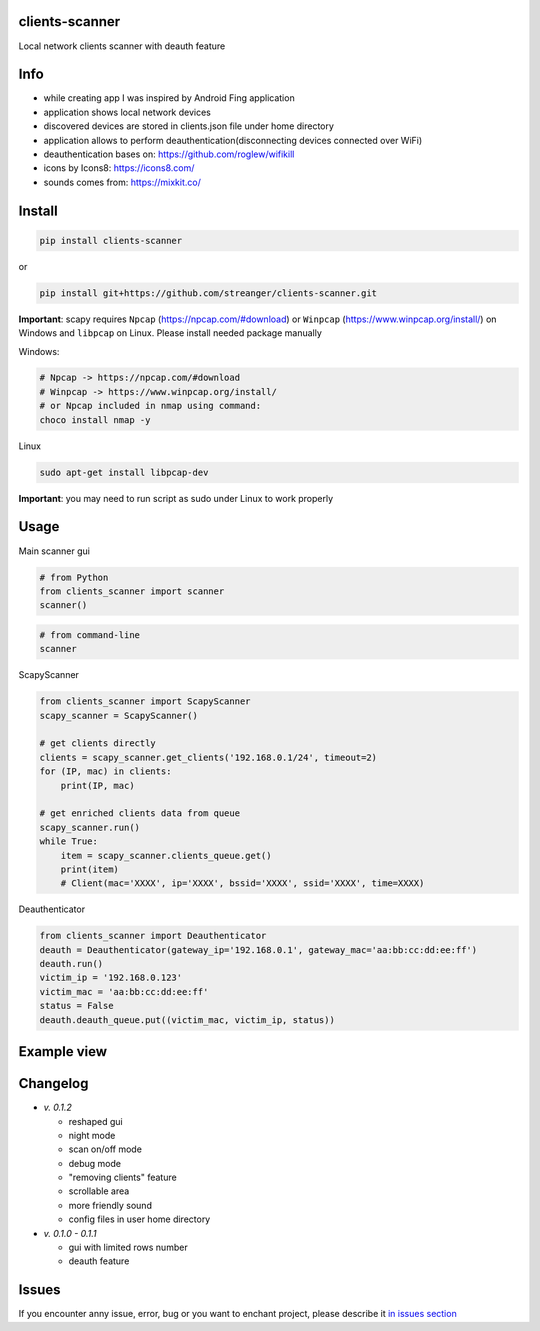 clients-scanner
======================
Local network clients scanner with deauth feature

Info
======================
- while creating app I was inspired by Android Fing application
- application shows local network devices
- discovered devices are stored in clients.json file under home directory
- application allows to perform deauthentication(disconnecting devices connected over WiFi)
- deauthentication bases on: https://github.com/roglew/wifikill
- icons by Icons8: https://icons8.com/
- sounds comes from: https://mixkit.co/

Install
======================

.. code-block:: python

    pip install clients-scanner

or

.. code-block:: bash

    pip install git+https://github.com/streanger/clients-scanner.git

**Important**: scapy requires ``Npcap`` (https://npcap.com/#download) or ``Winpcap`` (https://www.winpcap.org/install/) on Windows and ``libpcap`` on Linux. Please install needed package manually

Windows:

.. code-block:: bash

    # Npcap -> https://npcap.com/#download
    # Winpcap -> https://www.winpcap.org/install/
    # or Npcap included in nmap using command:
    choco install nmap -y

Linux

.. code-block:: bash

    sudo apt-get install libpcap-dev

**Important**: you may need to run script as sudo under Linux to work properly

Usage
======================

Main scanner gui

.. code-block:: python

    # from Python
    from clients_scanner import scanner
    scanner()

.. code-block:: bash

    # from command-line
    scanner

ScapyScanner

.. code-block:: python

    from clients_scanner import ScapyScanner
    scapy_scanner = ScapyScanner()

    # get clients directly
    clients = scapy_scanner.get_clients('192.168.0.1/24', timeout=2)
    for (IP, mac) in clients:
        print(IP, mac)

    # get enriched clients data from queue
    scapy_scanner.run()
    while True:
        item = scapy_scanner.clients_queue.get()
        print(item)
        # Client(mac='XXXX', ip='XXXX', bssid='XXXX', ssid='XXXX', time=XXXX)

Deauthenticator

.. code-block:: python

    from clients_scanner import Deauthenticator
    deauth = Deauthenticator(gateway_ip='192.168.0.1', gateway_mac='aa:bb:cc:dd:ee:ff')
    deauth.run()
    victim_ip = '192.168.0.123'
    victim_mac = 'aa:bb:cc:dd:ee:ff'
    status = False
    deauth.deauth_queue.put((victim_mac, victim_ip, status))

Example view
======================
.. image:: https://raw.githubusercontent.com/streanger/clients-scanner/master/images/scanner.png

Changelog
======================
- `v. 0.1.2`

  - reshaped gui
  - night mode
  - scan on/off mode
  - debug mode
  - "removing clients" feature
  - scrollable area
  - more friendly sound
  - config files in user home directory

- `v. 0.1.0 - 0.1.1`

  - gui with limited rows number
  - deauth feature
  
Issues
======================

If you encounter anny issue, error, bug or you want to enchant project, please describe it `in issues section <https://github.com/streanger/clients-scanner/issues>`_

